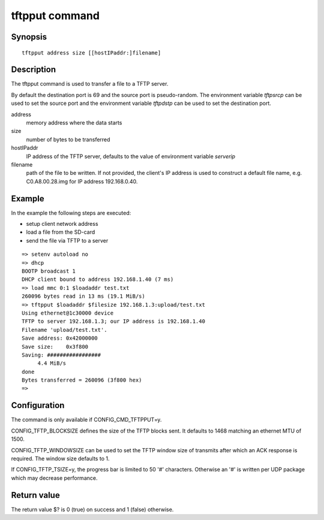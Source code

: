 .. SPDX-License-Identifier: GPL-2.0+:

.. index::
   single: tftpput (command)

tftpput command
===============

Synopsis
--------

::

    tftpput address size [[hostIPaddr:]filename]

Description
-----------

The tftpput command is used to transfer a file to a TFTP server.

By default the destination port is 69 and the source port is pseudo-random.
The environment variable *tftpsrcp* can be used to set the source port and the
environment variable *tftpdstp* can be used to set the destination port.

address
    memory address where the data starts

size
    number of bytes to be transferred

hostIPaddr
    IP address of the TFTP server, defaults to the value of environment
    variable *serverip*

filename
    path of the file to be written. If not provided, the client's IP address is
    used to construct a default file name, e.g. C0.A8.00.28.img for IP address
    192.168.0.40.

Example
-------

In the example the following steps are executed:

* setup client network address
* load a file from the SD-card
* send the file via TFTP to a server

::

    => setenv autoload no
    => dhcp
    BOOTP broadcast 1
    DHCP client bound to address 192.168.1.40 (7 ms)
    => load mmc 0:1 $loadaddr test.txt
    260096 bytes read in 13 ms (19.1 MiB/s)
    => tftpput $loadaddr $filesize 192.168.1.3:upload/test.txt
    Using ethernet@1c30000 device
    TFTP to server 192.168.1.3; our IP address is 192.168.1.40
    Filename 'upload/test.txt'.
    Save address: 0x42000000
    Save size:    0x3f800
    Saving: #################
         4.4 MiB/s
    done
    Bytes transferred = 260096 (3f800 hex)
    =>

Configuration
-------------

The command is only available if CONFIG_CMD_TFTPPUT=y.

CONFIG_TFTP_BLOCKSIZE defines the size of the TFTP blocks sent. It defaults
to 1468 matching an ethernet MTU of 1500.

CONFIG_TFTP_WINDOWSIZE can be used to set the TFTP window size of transmits
after which an ACK response is required. The window size defaults to 1.

If CONFIG_TFTP_TSIZE=y, the progress bar is limited to 50 '#' characters.
Otherwise an '#' is written per UDP package which may decrease performance.

Return value
------------

The return value $? is 0 (true) on success and 1 (false) otherwise.
